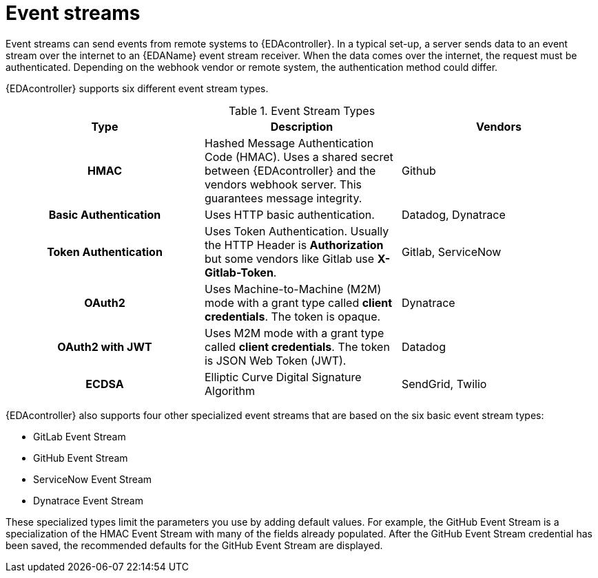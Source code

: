 
[id="event-streams"]

= Event streams

[role="_abstract"]
Event streams can send events from remote systems to {EDAcontroller}. In a typical set-up, a server sends data to an event stream over the internet to an {EDAName} event stream receiver. When the data comes over the internet, the request must be authenticated. Depending on the webhook vendor or remote system, the authentication method could differ.

{EDAcontroller} supports six different event stream types.
 
.Event Stream Types
[cols="a,a,a"]
|===
| Type | Description | Vendors

h| HMAC | Hashed Message Authentication Code (HMAC). Uses a shared secret between {EDAcontroller} and the vendors webhook server. This guarantees message integrity. | Github

h| Basic Authentication | Uses HTTP basic authentication. | Datadog, Dynatrace

h| Token Authentication | Uses Token Authentication. Usually the HTTP Header is *Authorization* but some vendors like Gitlab use *X-Gitlab-Token*. | Gitlab, ServiceNow

h| OAuth2 | Uses Machine-to-Machine (M2M) mode with a grant type called *client credentials*. The token is opaque. | Dynatrace

h| OAuth2 with JWT | Uses M2M mode with a grant type called *client credentials*. The token is JSON Web Token (JWT). | Datadog

h| ECDSA | Elliptic Curve Digital Signature Algorithm | SendGrid, Twilio

//[Jameria] Not currently supported; will leave commented out for now in the event that it is supported in the near future.  h| Mutual TLS | Needs the vendor's CA certificate to be present in our servers at startup. This supports non-repudiation. 
// | PagerDuty
|===

{EDAcontroller} also supports four other specialized event streams that are based on the six basic event stream types: 

* GitLab Event Stream
* GitHub Event Stream
* ServiceNow Event Stream
* Dynatrace Event Stream

These specialized types limit the parameters you use by adding default values. For example, the GitHub Event Stream is a specialization of the HMAC Event Stream with many of the fields already populated. After the GitHub Event Stream credential has been saved, the recommended defaults for the GitHub Event Stream are displayed.